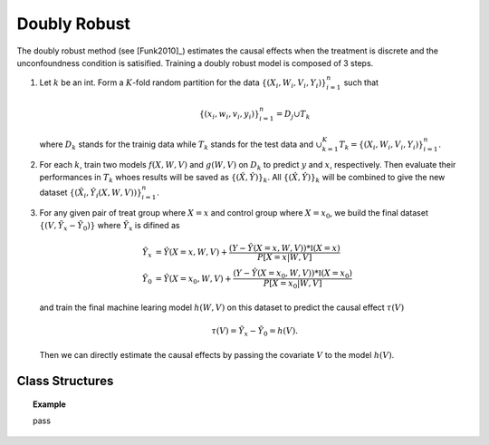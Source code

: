 *************
Doubly Robust
*************

The doubly robust method (see [Funk2010]_) estimates the causal effects when the treatment is discrete and the unconfoundness condition is satisified.
Training a doubly robust model is composed of 3 steps.

1. Let :math:`k` be an int. Form a :math:`K`-fold random
   partition for the data :math:`\{(X_i, W_i, V_i, Y_i)\}_{i = 1}^n` such that

   .. math::

        \{(x_i, w_i, v_i, y_i)\}_{i = 1}^n = D_j \cup T_k

   where :math:`D_k` stands for the trainig data while :math:`T_k` stands for the test data and :math:`\cup_{k = 1}^K T_k = \{(X_i, W_i, V_i, Y_i)\}_{i = 1}^n`.

2. For each :math:`k`, train two models :math:`f(X, W, V)` and :math:`g(W, V)` on :math:`D_k` to predict :math:`y` and :math:`x`, respectively. Then evaluate
   their performances in :math:`T_k` whoes results will be saved as :math:`\{(\hat{X}, \hat{Y})\}_k`. All :math:`\{(\hat{X}, \hat{Y})\}_k` will be combined to
   give the new dataset :math:`\{(\hat{X}_i, \hat{Y}_i(X, W, V))\}_{i = 1}^n`. 

3. For any given pair of treat group where :math:`X=x` and control group where :math:`X = x_0`, we build the final dataset :math:`\{(V, \tilde{Y}_x - \tilde{Y}_0)\}` where :math:`\tilde{Y}_x`
   is difined as

   .. math::

        \tilde{Y}_x & = \hat{Y}(X=x, W, V) + \frac{(Y - \hat{Y}(X=x, W, V)) * \mathbb{I}(X=x)}{P[X=x| W, V]} \\
        \tilde{Y}_0 & = \hat{Y}(X=x_0, W, V) + \frac{(Y - \hat{Y}(X=x_0, W, V)) * \mathbb{I}(X=x_0)}{P[X=x_0| W, V]}
    
   and train the final machine learing model :math:`h(W, V)` on this dataset to predict the causal effect :math:`\tau(V)`

   .. math::

       \tau(V) =  \tilde{Y}_x - \tilde{Y}_0 = h(V).
    
   Then we can directly estimate the causal effects by passing the covariate :math:`V` to
   the model :math:`h(V)`.

Class Structures
================

.. py:class:: ylearn.estimator_model.doubly_robust.DoublyRobust(x_model, y_model, yx_model, cf_fold=1, random_state=2022, categories='auto')

    :param estimator, optional x_model: The machine learning model which is trained to modeling the treatment. Any valid x_model should implement the :py:func:`fit()` and :py:func:`predict_proba()` methods.
    :param estimator, optional y_model: The machine learning model which is trained to modeling the outcome with covariates (possibly adjustment) and the  treatment. Any valid y_model should implement the :py:func:`fit()` and :py:func:`predict()` methods.
    :param estimator, optional yx_model: The machine learning model which is trained in the final stage of doubly robust method to modeling the causal effects with covariates (possibly adjustment). Any valid yx_model should implement the :py:func:`fit()` and :py:func:`predict()` methods.
    
    :param int, default=1 cf_fold: The nubmer of folds for performing cross fit in the first stage.
    :param int, default=2022 random_state:
    :param str, optional, default='auto' categories:
    
    .. py:method:: fit(data, outcome, treatment, adjustment=None, covariate=None, treat=None, control=None, combined_treatment=True, **kwargs)
        
        Fit the DoublyRobust estimator model. Note that the trainig of a doubly robust model has three stages, where we implement them in 
        :py:func:`_fit_1st_stage` and :py:func:`_fit_2nd_stage`.

        :param pandas.DataFrame data: Training dataset for training the estimator.
        :param list of str, optional outcome: Names of the outcome.
        :param list of str, optional treatment: Names of the treatment.
        :param list of str, optional, default=None adjustment: Names of the adjustment set ensuring the unconfoundness,
        :param list of str, optional, default=None covariate: Names of the covariate.
        :param int, optional treat: Label of the intended treatment group. If None, then :py:attr:`treat` will be set as 1. In the case of single discrete treatment, treat should be an int or
            str in one of all possible treatment values which indicates the
            value of the intended treatment;
            in the case of multiple discrete treatment, treat should be a list
            or an ndarray where treat[i] indicates the value of the i-th intended
            treatment. For example, when there are multiple
            discrete treatments, array(['run', 'read']) means the treat value of
            the first treatment is taken as 'run' and that of the second treatment
            is taken as 'read'.
        :param int, optional control: Label of the intended control group. This is similar to the cases of treat. If None, then :py:attr:`control` will be set as 0.


        :returns: The fitted instance of DoublyRobust.
        :rtype: instance of DoublyRobust

    .. py:method:: estimate(data=None, quantity=None, treat=None, all_tr_effects=False)
        
        Estimate the causal effect with the type of the quantity.

        :param pandas.DataFrame, optional, default=None data: Test data. The model will use the training data if set as None.
        :param str, optional, default=None quantity: Option for returned estimation result. The possible values of quantity include:
                
                1. *'CATE'* : the estimator will evaluate the CATE;
                
                2. *'ATE'* : the estimator will evaluate the ATE;
                
                3. *None* : the estimator will evaluate the ITE or CITE.
        :param float or numpy.ndarray, optional, default=None treat: In the case of single discrete treatment, treat should be an int or
            str in one of all possible treatment values which indicates the
            value of the intended treatment;
            in the case of multiple discrete treatment, treat should be a list
            or an ndarray where treat[i] indicates the value of the i-th intended
            treatment. For example, when there are multiple
            discrete treatments, array(['run', 'read']) means the treat value of
            the first treatment is taken as 'run' and that of the second treatment
            is taken as 'read'.
        :param bool, default=False, all_tr_effects: If True, return all causal effects with all values of :py:attr:`treatments`, otherwise
            only return the causal effect of the treatment with the value of 
            :py:attr:`treat` if it is provided. If :py:attr:`treat` is not provided, then the value of
            treatment is taken as the value of that when fitting the estimator model.

        :returns: The estimated causal effects 
        :rtype: ndarray

    .. py:method:: effect_nji(data=None)
        
        Calculate causal effects with different treatment values. Note that this method only will convert any 
        problem with discrete treatment into that with binary treatment. One can use :py:func:`_effect_nji_all` to get casual effects with all
        values of :py:attr:`treat` taken by :py:attr:`treatment`.

        :returns: Causal effects with different treatment values.
        :rtype: ndarray

    .. py:method:: comp_transormer(x, categories='auto')
        
        Transform the discrete treatment into one-hot vectors properly.

        :param numpy.ndarray, shape (n, x_d) x:  An array containing the information of the treatment variables.
        :param str or list, optional, default='auto' categories:

        :returns: The transformed one-hot vectors.
        :rtype: numpy.ndarray

.. topic:: Example

    pass